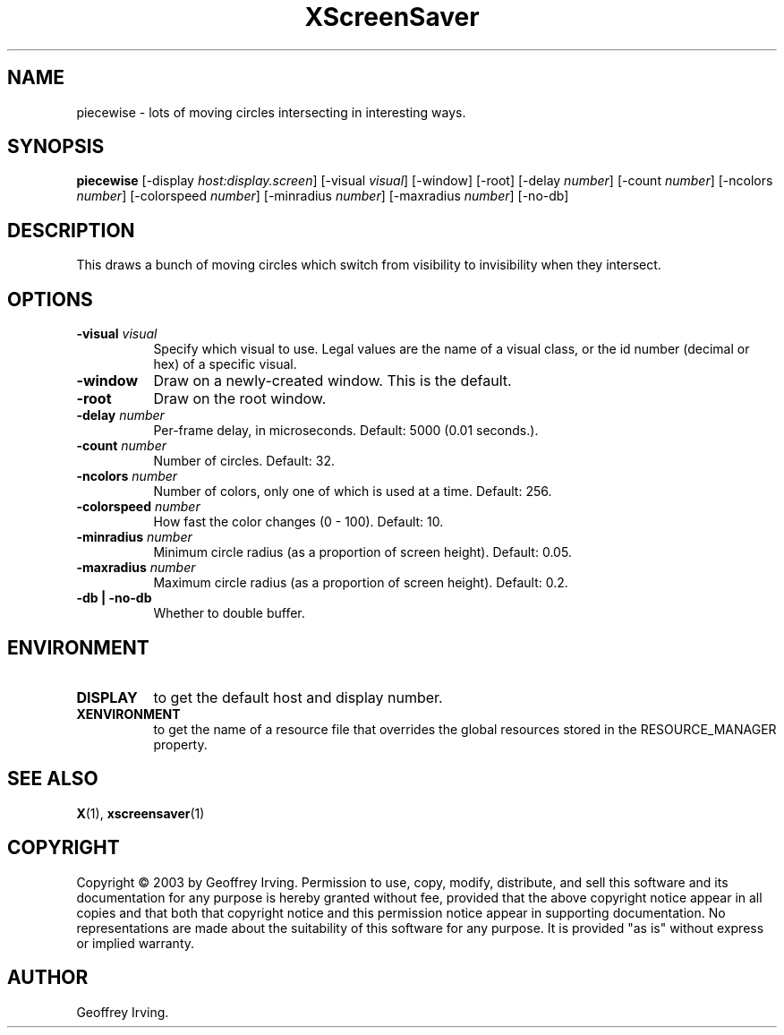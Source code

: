 .TH XScreenSaver 1 "" "X Version 11"
.SH NAME
piecewise - lots of moving circles intersecting in interesting ways.
.SH SYNOPSIS
.B piecewise
[\-display \fIhost:display.screen\fP]
[\-visual \fIvisual\fP]
[\-window]
[\-root]
[\-delay \fInumber\fP]
[\-count \fInumber\fP]
[\-ncolors \fInumber\fP]
[\-colorspeed \fInumber\fP]
[\-minradius \fInumber\fP]
[\-maxradius \fInumber\fP]
[\-no-db]
.SH DESCRIPTION
This draws a bunch of moving circles which switch from visibility to invisibility
when they intersect.
.SH OPTIONS
.TP 8
.B \-visual \fIvisual\fP
Specify which visual to use.  Legal values are the name of a visual class,
or the id number (decimal or hex) of a specific visual.
.TP 8
.B \-window
Draw on a newly-created window.  This is the default.
.TP 8
.B \-root
Draw on the root window.
.TP 8
.B \-delay \fInumber\fP
Per-frame delay, in microseconds.  Default: 5000 (0.01 seconds.).
.TP 8
.B \-count \fInumber\fP
Number of circles.  Default: 32.
.TP 8
.B \-ncolors \fInumber\fP
Number of colors, only one of which is used at a time.  Default: 256.
.TP 8
.B \-colorspeed \fInumber\fP
How fast the color changes (0 - 100).  Default: 10.
.TP 8
.B \-minradius \fInumber\fP
Minimum circle radius (as a proportion of screen height). Default: 0.05.
.TP 8
.B \-maxradius \fInumber\fP
Maximum circle radius (as a proportion of screen height). Default: 0.2.
.TP 8
.B \-db | \-no-db
Whether to double buffer.
.SH ENVIRONMENT
.PP
.TP 8
.B DISPLAY
to get the default host and display number.
.TP 8
.B XENVIRONMENT
to get the name of a resource file that overrides the global resources
stored in the RESOURCE_MANAGER property.
.SH SEE ALSO
.BR X (1),
.BR xscreensaver (1)
.SH COPYRIGHT
Copyright \(co 2003 by Geoffrey Irving.  Permission to use, copy, modify, 
distribute, and sell this software and its documentation for any purpose is 
hereby granted without fee, provided that the above copyright notice appear 
in all copies and that both that copyright notice and this permission notice
appear in supporting documentation.  No representations are made about the 
suitability of this software for any purpose.  It is provided "as is" without
express or implied warranty.
.SH AUTHOR
Geoffrey Irving.
